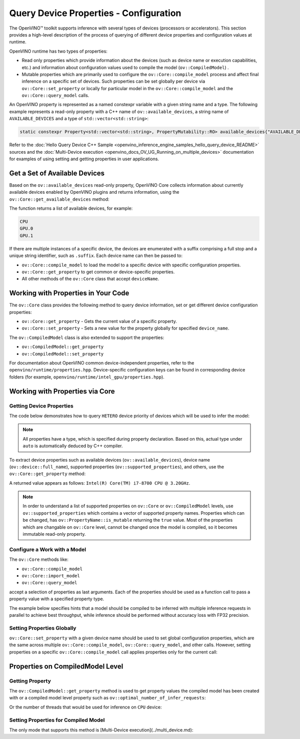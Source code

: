 .. {#openvino_docs_OV_UG_query_api}

Query Device Properties - Configuration
=======================================



.. meta::
   :description: Learn the details on the process of querying different device 
                 properties and configuration values at runtime.


The OpenVINO™ toolkit supports inference with several types of devices (processors or accelerators).
This section provides a high-level description of the process of querying of different device properties and configuration values at runtime.

OpenVINO runtime has two types of properties:

- Read only properties which provide information about the devices (such as device name or execution capabilities, etc.)
  and information about configuration values used to compile the model (``ov::CompiledModel``) .
- Mutable properties which are primarily used to configure the ``ov::Core::compile_model`` process and affect final 
  inference on a specific set of devices. Such properties can be set globally per device via ``ov::Core::set_property`` 
  or locally for particular model in the ``ov::Core::compile_model`` and the ``ov::Core::query_model`` calls.


An OpenVINO property is represented as a named constexpr variable with a given string name and a type. 
The following example represents a read-only property with a C++ name of ``ov::available_devices``, 
a string name of ``AVAILABLE_DEVICES`` and a type of ``std::vector<std::string>``:

.. code-block:: sh
   
   static constexpr Property<std::vector<std::string>, PropertyMutability::RO> available_devices{"AVAILABLE_DEVICES"};


Refer to the :doc:`Hello Query Device С++ Sample <openvino_inference_engine_samples_hello_query_device_README>` sources and 
the :doc:`Multi-Device execution <openvino_docs_OV_UG_Running_on_multiple_devices>` documentation for examples of using 
setting and getting properties in user applications.


Get a Set of Available Devices
###########################################################

Based on the ``ov::available_devices`` read-only property, OpenVINO Core collects information about currently available 
devices enabled by OpenVINO plugins and returns information, using the ``ov::Core::get_available_devices`` method:


.. tab-set::

   .. tab-item:: Python
      :sync: py

      .. doxygensnippet:: docs/snippets/ov_properties_api.py
         :language: py
         :fragment: [get_available_devices]

   .. tab-item:: C++
      :sync: cpp

      .. doxygensnippet:: docs/snippets/ov_properties_api.cpp
         :language: cpp
         :fragment: [get_available_devices]


The function returns a list of available devices, for example:

.. code-block:: sh

   CPU
   GPU.0
   GPU.1

If there are multiple instances of a specific device, the devices are enumerated with a suffix comprising a full stop and 
a unique string identifier, such as ``.suffix``. Each device name can then be passed to:

* ``ov::Core::compile_model`` to load the model to a specific device with specific configuration properties.
* ``ov::Core::get_property`` to get common or device-specific properties.
* All other methods of the ``ov::Core`` class that accept ``deviceName``.

Working with Properties in Your Code
###########################################################

The ``ov::Core`` class provides the following method to query device information, set or get different device configuration properties:

* ``ov::Core::get_property`` - Gets the current value of a specific property.
* ``ov::Core::set_property`` - Sets a new value for the property globally for specified ``device_name``.

The ``ov::CompiledModel`` class is also extended to support the properties:

* ``ov::CompiledModel::get_property``
* ``ov::CompiledModel::set_property``

For documentation about OpenVINO common device-independent properties, refer to the ``openvino/runtime/properties.hpp``. 
Device-specific configuration keys can be found in corresponding device folders (for example, ``openvino/runtime/intel_gpu/properties.hpp``).

Working with Properties via Core
###########################################################

Getting Device Properties
+++++++++++++++++++++++++++++++++++++++++++++++++++++++++++

The code below demonstrates how to query ``HETERO`` device priority of devices which will be used to infer the model:


.. tab-set::

   .. tab-item:: Python
      :sync: py

      .. doxygensnippet:: docs/snippets/ov_properties_api.py
         :language: py
         :fragment: [hetero_priorities]

   .. tab-item:: C++
      :sync: cpp

      .. doxygensnippet:: docs/snippets/ov_properties_api.cpp
         :language: cpp
         :fragment: [hetero_priorities]


.. note::
   
   All properties have a type, which is specified during property declaration. Based on this, actual type under ``auto`` is automatically deduced by C++ compiler.

To extract device properties such as available devices (``ov::available_devices``), device name (``ov::device::full_name``), 
supported properties (``ov::supported_properties``), and others, use the ``ov::Core::get_property`` method:


.. tab-set::

   .. tab-item:: Python
      :sync: py

      .. doxygensnippet:: docs/snippets/ov_properties_api.py
         :language: py
         :fragment: [cpu_device_name]

   .. tab-item:: C++
      :sync: cpp

      .. doxygensnippet:: docs/snippets/ov_properties_api.cpp
         :language: cpp
         :fragment: [cpu_device_name]


A returned value appears as follows: ``Intel(R) Core(TM) i7-8700 CPU @ 3.20GHz``.

.. note:: 
   
   In order to understand a list of supported properties on ``ov::Core`` or ``ov::CompiledModel`` levels, use ``ov::supported_properties`` 
   which contains a vector of supported property names. Properties which can be changed, has ``ov::PropertyName::is_mutable`` 
   returning the ``true`` value. Most of the properties which are changable on ``ov::Core`` level, cannot be changed once the model is compiled,
   so it becomes immutable read-only property.

Configure a Work with a Model
+++++++++++++++++++++++++++++++++++++++++++++++++++++++++++

The ``ov::Core`` methods like:

* ``ov::Core::compile_model``
* ``ov::Core::import_model``
* ``ov::Core::query_model``

accept a selection of properties as last arguments. Each of the properties should be used as a function call to pass a property value with a specified property type.


.. tab-set::

   .. tab-item:: Python
      :sync: py

      .. doxygensnippet:: docs/snippets/ov_properties_api.py
         :language: py
         :fragment: [compile_model_with_property]

   .. tab-item:: C++
      :sync: cpp

      .. doxygensnippet:: docs/snippets/ov_properties_api.cpp
         :language: cpp
         :fragment: [compile_model_with_property]


The example below specifies hints that a model should be compiled to be inferred with multiple inference requests in parallel 
to achieve best throughput, while inference should be performed without accuracy loss with FP32 precision.

Setting Properties Globally
+++++++++++++++++++++++++++++++++++++++++++++++++++++++++++

``ov::Core::set_property`` with a given device name should be used to set global configuration properties, 
which are the same across multiple ``ov::Core::compile_model``, ``ov::Core::query_model``, and other calls. 
However, setting properties on a specific ``ov::Core::compile_model`` call applies properties only for the current call:


.. tab-set::

   .. tab-item:: Python
      :sync: py

      .. doxygensnippet:: docs/snippets/ov_properties_api.py
         :language: py
         :fragment: [core_set_property_then_compile]

   .. tab-item:: C++
      :sync: cpp

      .. doxygensnippet:: docs/snippets/ov_properties_api.cpp
         :language: cpp
         :fragment: [core_set_property_then_compile]


Properties on CompiledModel Level
###########################################################

Getting Property
+++++++++++++++++++++++++++++++++++++++++++++++++++++++++++

The ``ov::CompiledModel::get_property`` method is used to get property values the compiled model has been created with or a 
compiled model level property such as ``ov::optimal_number_of_infer_requests``:


.. tab-set::

   .. tab-item:: Python
      :sync: py

      .. doxygensnippet:: docs/snippets/ov_properties_api.py
         :language: py
         :fragment: [optimal_number_of_infer_requests]

   .. tab-item:: C++
      :sync: cpp

      .. doxygensnippet:: docs/snippets/ov_properties_api.cpp
         :language: cpp
         :fragment: [optimal_number_of_infer_requests]


Or the number of threads that would be used for inference on ``CPU`` device:


.. tab-set::

   .. tab-item:: Python
      :sync: py

      .. doxygensnippet:: docs/snippets/ov_properties_api.py
         :language: py
         :fragment: [inference_num_threads]

   .. tab-item:: C++
      :sync: cpp

      .. doxygensnippet:: docs/snippets/ov_properties_api.cpp
         :language: cpp
         :fragment: [inference_num_threads]


Setting Properties for Compiled Model
+++++++++++++++++++++++++++++++++++++++++++++++++++++++++++

The only mode that supports this method is [Multi-Device execution](../multi_device.md):


.. tab-set::

   .. tab-item:: Python
      :sync: py

      .. doxygensnippet:: docs/snippets/ov_properties_api.py
         :language: py
         :fragment: [multi_device]

   .. tab-item:: C++
      :sync: cpp

      .. doxygensnippet:: docs/snippets/ov_properties_api.cpp
         :language: cpp
         :fragment: [multi_device]




